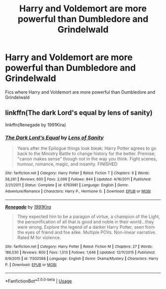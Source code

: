 #+TITLE: Harry and Voldemort are more powerful than Dumbledore and Grindelwald

* Harry and Voldemort are more powerful than Dumbledore and Grindelwald
:PROPERTIES:
:Score: 13
:DateUnix: 1568481820.0
:DateShort: 2019-Sep-14
:FlairText: Request
:END:
Fics where Harry and Voldemort are more powerful than Dumbledore and Grindelwald


** linkffn(The dark Lord's equal by lens of sanity)

linkffn(Renegade by 1991Kira)
:PROPERTIES:
:Score: 1
:DateUnix: 1568482016.0
:DateShort: 2019-Sep-14
:END:

*** [[https://www.fanfiction.net/s/6763981/1/][*/The Dark Lord's Equal/*]] by [[https://www.fanfiction.net/u/2468907/Lens-of-Sanity][/Lens of Sanity/]]

#+begin_quote
  Years after the Epilogue things look bleak; Harry Potter agrees to go back to the Ministry Battle to change history for the better. Premise; "canon makes sense" though not in the way you think. Fight scenes, humour, romance, magic, and insanity. FINISHED
#+end_quote

^{/Site/:} ^{fanfiction.net} ^{*|*} ^{/Category/:} ^{Harry} ^{Potter} ^{*|*} ^{/Rated/:} ^{Fiction} ^{T} ^{*|*} ^{/Chapters/:} ^{6} ^{*|*} ^{/Words/:} ^{58,281} ^{*|*} ^{/Reviews/:} ^{600} ^{*|*} ^{/Favs/:} ^{2,099} ^{*|*} ^{/Follows/:} ^{844} ^{*|*} ^{/Updated/:} ^{4/16/2011} ^{*|*} ^{/Published/:} ^{2/21/2011} ^{*|*} ^{/Status/:} ^{Complete} ^{*|*} ^{/id/:} ^{6763981} ^{*|*} ^{/Language/:} ^{English} ^{*|*} ^{/Genre/:} ^{Adventure/Romance} ^{*|*} ^{/Characters/:} ^{Harry} ^{P.,} ^{Hermione} ^{G.} ^{*|*} ^{/Download/:} ^{[[http://www.ff2ebook.com/old/ffn-bot/index.php?id=6763981&source=ff&filetype=epub][EPUB]]} ^{or} ^{[[http://www.ff2ebook.com/old/ffn-bot/index.php?id=6763981&source=ff&filetype=mobi][MOBI]]}

--------------

[[https://www.fanfiction.net/s/11302568/1/][*/Renegade/*]] by [[https://www.fanfiction.net/u/6054788/1991Kira][/1991Kira/]]

#+begin_quote
  They expected him to be a paragon of virtue, a champion of the Light, the personification of all that is good and noble in their world...they were wrong. Explore the legend of a darker Harry Potter, seen from the eyes of friend and foe alike. Multiple POVs. Non-linear narrative. Rated M for violence.
#+end_quote

^{/Site/:} ^{fanfiction.net} ^{*|*} ^{/Category/:} ^{Harry} ^{Potter} ^{*|*} ^{/Rated/:} ^{Fiction} ^{M} ^{*|*} ^{/Chapters/:} ^{27} ^{*|*} ^{/Words/:} ^{186,530} ^{*|*} ^{/Reviews/:} ^{800} ^{*|*} ^{/Favs/:} ^{1,513} ^{*|*} ^{/Follows/:} ^{1,646} ^{*|*} ^{/Updated/:} ^{12/11/2015} ^{*|*} ^{/Published/:} ^{6/9/2015} ^{*|*} ^{/id/:} ^{11302568} ^{*|*} ^{/Language/:} ^{English} ^{*|*} ^{/Genre/:} ^{Drama/Mystery} ^{*|*} ^{/Characters/:} ^{Harry} ^{P.} ^{*|*} ^{/Download/:} ^{[[http://www.ff2ebook.com/old/ffn-bot/index.php?id=11302568&source=ff&filetype=epub][EPUB]]} ^{or} ^{[[http://www.ff2ebook.com/old/ffn-bot/index.php?id=11302568&source=ff&filetype=mobi][MOBI]]}

--------------

*FanfictionBot*^{2.0.0-beta} | [[https://github.com/tusing/reddit-ffn-bot/wiki/Usage][Usage]]
:PROPERTIES:
:Author: FanfictionBot
:Score: 1
:DateUnix: 1568482041.0
:DateShort: 2019-Sep-14
:END:
